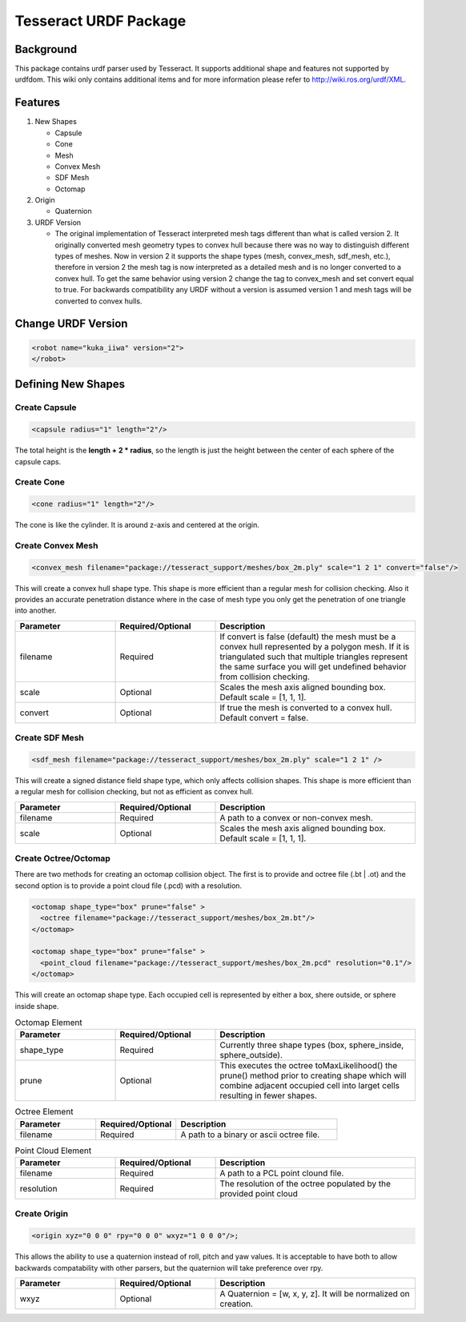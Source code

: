 **********************
Tesseract URDF Package
**********************

Background
==========
This package contains urdf parser used by Tesseract. It supports additional shape and features not supported by urdfdom. This wiki only contains additional items and for more information please refer to http://wiki.ros.org/urdf/XML.

Features
========

#. New Shapes

   * Capsule
   * Cone
   * Mesh
   * Convex Mesh
   * SDF Mesh
   * Octomap

#. Origin

   * Quaternion

#. URDF Version

   * The original implementation of Tesseract interpreted mesh tags different than what is called version 2. It originally converted mesh geometry types to convex hull because there was no way to distinguish different types of meshes. Now in version 2 it supports the shape types (mesh, convex_mesh, sdf_mesh, etc.), therefore in version 2 the mesh tag is now interpreted as a detailed mesh and is no longer converted to a convex hull. To get the same behavior using version 2 change the tag to convex_mesh and set convert equal to true. For backwards compatibility any URDF without a version is assumed version 1 and mesh tags will be converted to convex hulls.

Change URDF Version
===================

.. code-block:: xml

   <robot name="kuka_iiwa" version="2">
   </robot>


Defining New Shapes
===================

Create Capsule
--------------

.. code-block:: xml

   <capsule radius="1" length="2"/>

The total height is the **length + 2 * radius**, so the length is just the height between the center of each sphere of the capsule caps.

Create Cone
--------------

.. code-block:: xml

   <cone radius="1" length="2"/>

The cone is like the cylinder. It is around z-axis and centered at the origin.

Create Convex Mesh
------------------

.. code-block:: xml

   <convex_mesh filename="package://tesseract_support/meshes/box_2m.ply" scale="1 2 1" convert="false"/>

This will create a convex hull shape type. This shape is more efficient than a regular mesh for collision checking. Also it provides an accurate penetration distance where in the case of mesh type you only get the penetration of one triangle into another.

.. list-table::
   :widths: 25 25 50
   :header-rows: 1

   * - Parameter
     - Required/Optional
     - Description
   * - filename
     - Required
     - If convert is false (default) the mesh must be a convex hull represented by a polygon mesh. If it is triangulated such that multiple triangles represent the same surface you will get undefined behavior from collision checking.
   * - scale
     - Optional
     - Scales the mesh axis aligned bounding box. Default scale = [1, 1, 1].
   * - convert
     - Optional
     - If true the mesh is converted to a convex hull. Default convert = false.

Create SDF Mesh
---------------

.. code-block:: xml

   <sdf_mesh filename="package://tesseract_support/meshes/box_2m.ply" scale="1 2 1" />

This will create a signed distance field shape type, which only affects collision shapes. This shape is more efficient than a regular mesh for collision checking, but not as efficient as convex hull.

.. list-table::
   :widths: 25 25 50
   :header-rows: 1

   * - Parameter
     - Required/Optional
     - Description
   * - filename
     - Required
     - A path to a convex or non-convex mesh.
   * - scale
     - Optional
     - Scales the mesh axis aligned bounding box. Default scale = [1, 1, 1].

Create Octree/Octomap
---------------------

There are two methods for creating an octomap collision object. The first is to provide and octree file (.bt | .ot) and the second option is to provide a point cloud file (.pcd) with a resolution.

.. code-block:: xml

   <octomap shape_type="box" prune="false" >
     <octree filename="package://tesseract_support/meshes/box_2m.bt"/>
   </octomap>

   <octomap shape_type="box" prune="false" >
     <point_cloud filename="package://tesseract_support/meshes/box_2m.pcd" resolution="0.1"/>
   </octomap>


This will create an octomap shape type. Each occupied cell is represented by either a box, shere outside, or sphere inside shape.

.. list-table:: Octomap Element
   :widths: 25 25 50
   :header-rows: 1

   * - Parameter
     - Required/Optional
     - Description
   * - shape_type
     - Required
     - Currently three shape types (box, sphere_inside, sphere_outside).
   * - prune
     - Optional
     - This executes the octree toMaxLikelihood() the prune() method prior to creating shape which will combine adjacent occupied cell into larget cells resulting in fewer shapes.

.. list-table:: Octree Element
   :widths: 25 25 50
   :header-rows: 1

   * - Parameter
     - Required/Optional
     - Description
   * - filename
     - Required
     - A path to a binary or ascii octree file.

.. list-table:: Point Cloud Element
   :widths: 25 25 50
   :header-rows: 1

   * - Parameter
     - Required/Optional
     - Description
   * - filename
     - Required
     - A path to a PCL point clound file.
   * - resolution
     - Required
     - The resolution of the octree populated by the provided point cloud

Create Origin
-------------

.. code-block:: xml

   <origin xyz="0 0 0" rpy="0 0 0" wxyz="1 0 0 0"/>;

This allows the ability to use a quaternion instead of roll, pitch and yaw values. It is acceptable to have both to allow backwards compatability with other parsers, but the quaternion will take preference over rpy.

.. list-table::
   :widths: 25 25 50
   :header-rows: 1

   * - Parameter
     - Required/Optional
     - Description
   * - wxyz
     - Optional
     - A Quaternion = [w, x, y, z]. It will be normalized on creation.
